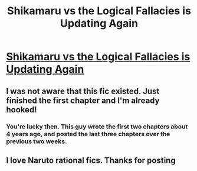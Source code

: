 #+TITLE: Shikamaru vs the Logical Fallacies is Updating Again

* [[https://www.fanfiction.net/s/6781426/1/Shikamaru-vs-the-Logical-Fallacies][Shikamaru vs the Logical Fallacies is Updating Again]]
:PROPERTIES:
:Author: xamueljones
:Score: 24
:DateUnix: 1429294432.0
:DateShort: 2015-Apr-17
:END:

** I was not aware that this fic existed. Just finished the first chapter and I'm already hooked!
:PROPERTIES:
:Author: BSaito
:Score: 1
:DateUnix: 1429315694.0
:DateShort: 2015-Apr-18
:END:

*** You're lucky then. This guy wrote the first two chapters about 4 years ago, and posted the last three chapters over the previous two weeks.
:PROPERTIES:
:Author: xamueljones
:Score: 2
:DateUnix: 1429316725.0
:DateShort: 2015-Apr-18
:END:


** I love Naruto rational fics. Thanks for posting
:PROPERTIES:
:Author: Stop_Sign
:Score: 1
:DateUnix: 1429369701.0
:DateShort: 2015-Apr-18
:END:

